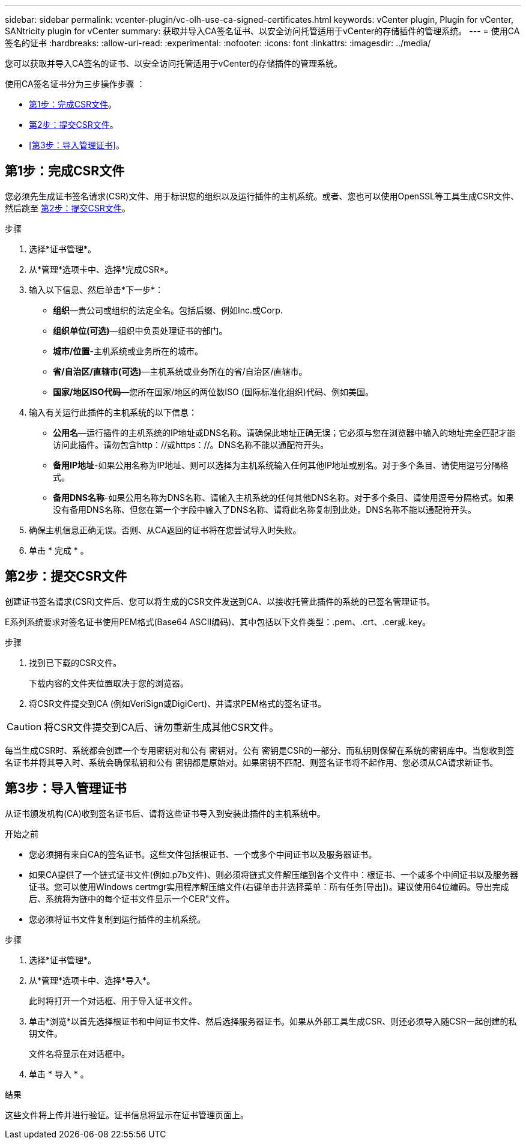 ---
sidebar: sidebar 
permalink: vcenter-plugin/vc-olh-use-ca-signed-certificates.html 
keywords: vCenter plugin, Plugin for vCenter, SANtricity plugin for vCenter 
summary: 获取并导入CA签名证书、以安全访问托管适用于vCenter的存储插件的管理系统。 
---
= 使用CA签名的证书
:hardbreaks:
:allow-uri-read: 
:experimental: 
:nofooter: 
:icons: font
:linkattrs: 
:imagesdir: ../media/


[role="lead"]
您可以获取并导入CA签名的证书、以安全访问托管适用于vCenter的存储插件的管理系统。

使用CA签名证书分为三步操作步骤 ：

* <<第1步：完成CSR文件>>。
* <<第2步：提交CSR文件>>。
* <<第3步：导入管理证书>>。




== 第1步：完成CSR文件

您必须先生成证书签名请求(CSR)文件、用于标识您的组织以及运行插件的主机系统。或者、您也可以使用OpenSSL等工具生成CSR文件、然后跳至 <<第2步：提交CSR文件>>。

.步骤
. 选择*证书管理*。
. 从*管理*选项卡中、选择*完成CSR*。
. 输入以下信息、然后单击*下一步*：
+
** *组织*—贵公司或组织的法定全名。包括后缀、例如Inc.或Corp.
** *组织单位(可选)*—组织中负责处理证书的部门。
** *城市/位置*-主机系统或业务所在的城市。
** *省/自治区/直辖市(可选)*—主机系统或业务所在的省/自治区/直辖市。
** *国家/地区ISO代码*—您所在国家/地区的两位数ISO (国际标准化组织)代码、例如美国。


. 输入有关运行此插件的主机系统的以下信息：
+
** *公用名*—运行插件的主机系统的IP地址或DNS名称。请确保此地址正确无误；它必须与您在浏览器中输入的地址完全匹配才能访问此插件。请勿包含http：//或https：//。DNS名称不能以通配符开头。
** *备用IP地址*-如果公用名称为IP地址、则可以选择为主机系统输入任何其他IP地址或别名。对于多个条目、请使用逗号分隔格式。
** *备用DNS名称*-如果公用名称为DNS名称、请输入主机系统的任何其他DNS名称。对于多个条目、请使用逗号分隔格式。如果没有备用DNS名称、但您在第一个字段中输入了DNS名称、请将此名称复制到此处。DNS名称不能以通配符开头。


. 确保主机信息正确无误。否则、从CA返回的证书将在您尝试导入时失败。
. 单击 * 完成 * 。




== 第2步：提交CSR文件

创建证书签名请求(CSR)文件后、您可以将生成的CSR文件发送到CA、以接收托管此插件的系统的已签名管理证书。

E系列系统要求对签名证书使用PEM格式(Base64 ASCII编码)、其中包括以下文件类型：.pem、.crt、.cer或.key。

.步骤
. 找到已下载的CSR文件。
+
下载内容的文件夹位置取决于您的浏览器。

. 将CSR文件提交到CA (例如VeriSign或DigiCert)、并请求PEM格式的签名证书。



CAUTION: 将CSR文件提交到CA后、请勿重新生成其他CSR文件。

每当生成CSR时、系统都会创建一个专用密钥对和公有 密钥对。公有 密钥是CSR的一部分、而私钥则保留在系统的密钥库中。当您收到签名证书并将其导入时、系统会确保私钥和公有 密钥都是原始对。如果密钥不匹配、则签名证书将不起作用、您必须从CA请求新证书。



== 第3步：导入管理证书

从证书颁发机构(CA)收到签名证书后、请将这些证书导入到安装此插件的主机系统中。

.开始之前
* 您必须拥有来自CA的签名证书。这些文件包括根证书、一个或多个中间证书以及服务器证书。
* 如果CA提供了一个链式证书文件(例如.p7b文件)、则必须将链式文件解压缩到各个文件中：根证书、一个或多个中间证书以及服务器证书。您可以使用Windows certmgr实用程序解压缩文件(右键单击并选择菜单：所有任务[导出])。建议使用64位编码。导出完成后、系统将为链中的每个证书文件显示一个CER"文件。
* 您必须将证书文件复制到运行插件的主机系统。


.步骤
. 选择*证书管理*。
. 从*管理*选项卡中、选择*导入*。
+
此时将打开一个对话框、用于导入证书文件。

. 单击*浏览*以首先选择根证书和中间证书文件、然后选择服务器证书。如果从外部工具生成CSR、则还必须导入随CSR一起创建的私钥文件。
+
文件名将显示在对话框中。

. 单击 * 导入 * 。


.结果
这些文件将上传并进行验证。证书信息将显示在证书管理页面上。
